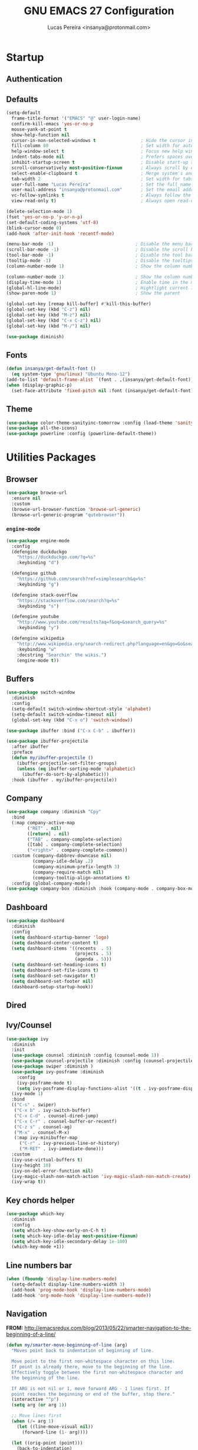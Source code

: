 #+TITLE: GNU EMACS 27 Configuration
#+AUTHOR: Lucas Pereira <insanya@protonmail.com>
#+STARTUP: content

* Startup

** Authentication
** Defaults

   #+begin_src emacs-lisp
   (setq-default
     frame-title-format '("EMACS" "@" user-login-name)
     confirm-kill-emacs 'yes-or-no-p
     mouse-yank-at-point t
     show-help-function nil
     cursor-in-non-selected-windows t                 ; Hide the cursor in inactive windows
     fill-column 80                                   ; Set width for automatic line breaks
     help-window-select t                             ; Focus new help windows when opened
     indent-tabs-mode nil                             ; Prefers spaces over tabs
     inhibit-startup-screen t                         ; Disable start-up screen
     scroll-conservatively most-positive-fixnum       ; Always scroll by one line
     select-enable-clipboard t                        ; Merge system's and Emacs' clipboard
     tab-width 2                                      ; Set width for tabs
     user-full-name "Lucas Pereira"                   ; Set the full name of the current user
     user-mail-address "insanya@protonmail.com"       ; Set the email address of the current user
     vc-follow-symlinks t                             ; Always follow the symlinks
     view-read-only t)                                ; Always open read-only buffers in view-mode

   (delete-selection-mode 1)
   (fset 'yes-or-no-p 'y-or-n-p)
   (set-default-coding-systems 'utf-8)
   (blink-cursor-mode 0)
   (add-hook 'after-init-hook 'recentf-mode)

   (menu-bar-mode -1)                               ; Disable the menu bar
   (scroll-bar-mode -1)                             ; Disable the scroll bar
   (tool-bar-mode -1)                               ; Disable the tool bar
   (tooltip-mode -1)                                ; Disable the tooltips
   (column-number-mode 1)                           ; Show the column number

   (column-number-mode 1)                           ; Show the column number
   (display-time-mode 1)                            ; Enable time in the mode-line
   (global-hl-line-mode)                            ; Hightlight current line
   (show-paren-mode 1)                              ; Show the parent

   (global-set-key [remap kill-buffer] #'kill-this-buffer)
   (global-set-key (kbd "C-z") nil)
   (global-set-key (kbd "M-z") nil)
   (global-set-key (kbd "C-x C-z") nil)
   (global-set-key (kbd "M-/") nil)

   (use-package diminish)
   #+end_src

** Fonts

   #+begin_src emacs-lisp
   (defun insanya/get-default-font ()
     (eq system-type 'gnu/linux) "Ubuntu Mono-12")
   (add-to-list 'default-frame-alist `(font . ,(insanya/get-default-font)))
   (when (display-graphic-p)
     (set-face-attribute 'fixed-pitch nil :font (insanya/get-default-font)))
   #+end_src

** Theme

   #+BEGIN_SRC emacs-lisp
   (use-package color-theme-sanityinc-tomorrow :config (load-theme 'sanityinc-tomorrow-night t))
   (use-package all-the-icons)
   (use-package powerline :config (powerline-default-theme))
   #+end_src


* Utilities Packages

** Browser

   #+begin_src emacs-lisp
   (use-package browse-url
     :ensure nil
     :custom
     (browse-url-browser-function 'browse-url-generic)
     (browse-url-generic-program "qutebrowser"))
   #+end_src

*** =engine-mode=
    #+begin_src emacs-lisp
    (use-package engine-mode
      :config
      (defengine duckduckgo
        "https://duckduckgo.com/?q=%s"
        :keybinding "d")

      (defengine github
        "https://github.com/search?ref=simplesearch&q=%s"
        :keybinding "g")

      (defengine stack-overflow
        "https://stackoverflow.com/search?q=%s"
        :keybinding "s")

      (defengine youtube
        "http://www.youtube.com/results?aq=f&oq=&search_query=%s"
        :keybinding "y")

      (defengine wikipedia
        "http://www.wikipedia.org/search-redirect.php?language=en&go=Go&search=%s"
        :keybinding "w"
        :docstring "Searchin' the wikis.")
        (engine-mode t))
    #+end_src

** Buffers

   #+BEGIN_SRC emacs-lisp
   (use-package switch-window
     :diminish
     :config
     (setq-default switch-window-shortcut-style 'alphabet)
     (setq-default switch-window-timeout nil)
     (global-set-key (kbd "C-x o") 'switch-window))

   (use-package ibuffer :bind ("C-x C-b" . ibuffer))

   (use-package ibuffer-projectile
     :after ibuffer
     :preface
     (defun my/ibuffer-projectile ()
       (ibuffer-projectile-set-filter-groups)
       (unless (eq ibuffer-sorting-mode 'alphabetic)
         (ibuffer-do-sort-by-alphabetic)))
     :hook (ibuffer . my/ibuffer-projectile))
   #+END_SRC

** Company

   #+begin_src emacs-lisp
   (use-package company :diminish "Cpy"
     :bind
     (:map company-active-map
           ("RET" . nil)
           ([return] . nil)
           ("TAB" . company-complete-selection)
           ([tab] . company-complete-selection)
           ("<right>" . company-complete-common))
     :custom (company-dabbrev-downcase nil)
             (company-idle-delay .2)
             (company-minimum-prefix-length 3)
             (company-require-match nil)
             (company-tooltip-align-annotations t)
     :config (global-company-mode))
   (use-package company-box :diminish :hook (company-mode . company-box-mode))
   #+end_src

** Dashboard

   #+BEGIN_SRC emacs-lisp
   (use-package dashboard
     :diminish
     :config
     (setq dashboard-startup-banner 'logo)
     (setq dashboard-center-content t)
     (setq dashboard-items '((recents  . 5)
                             (projects . 5)
                             (agenda . 5)))
     (setq dashboard-set-heading-icons t)
     (setq dashboard-set-file-icons t)
     (setq dashboard-set-navigator t)
     (setq dashboard-set-footer nil)
     (dashboard-setup-startup-hook))
   #+end_src

** Dired
** Ivy/Counsel

   #+begin_src emacs-lisp
   (use-package ivy
     :diminish
     :init
     (use-package counsel :diminish :config (counsel-mode 1))
     (use-package counsel-projectile :diminish :config (counsel-projectile-mode 1))
     (use-package swiper :diminish )
     (use-package ivy-posframe :diminish
       :config
       (ivy-posframe-mode t)
       (setq ivy-posframe-display-functions-alist '((t . ivy-posframe-display-at-frame-center))))
     (ivy-mode 1)
     :bind
     (("C-s" . swiper)
      ("C-x b" . ivy-switch-buffer)
      ("C-x C-d" . counsel-dired-jump)
      ("C-x C-r" . counsel-buffer-or-recentf)
      ("C-z s" . counsel-ag)
      ("M-x" . counsel-M-x)
      (:map ivy-minibuffer-map
        ("C-r" . ivy-previous-line-or-history)
        ("M-RET" . ivy-immediate-done)))
     :custom
     (ivy-use-virtual-buffers t)
     (ivy-height 10)
     (ivy-on-del-error-function nil)
     (ivy-magic-slash-non-match-action 'ivy-magic-slash-non-match-create)
     (ivy-wrap t))
   #+end_src

** Key chords helper

   #+begin_src emacs-lisp
   (use-package which-key
     :diminish
     :config
     (setq which-key-show-early-on-C-h t)
     (setq which-key-idle-delay most-positive-fixnum)
     (setq which-key-idle-secondary-delay 1e-100)
     (which-key-mode +1))
   #+end_src
** Line numbers bar

   #+BEGIN_SRC emacs-lisp
   (when (fboundp 'display-line-numbers-mode)
     (setq-default display-line-numbers-width 3)
     (add-hook 'prog-mode-hook 'display-line-numbers-mode)
     (add-hook 'org-mode-hook 'display-line-numbers-mode))
   #+END_SRC

** Navigation

   *FROM:* http://emacsredux.com/blog/2013/05/22/smarter-navigation-to-the-beginning-of-a-line/

   #+begin_src emacs-lisp
   (defun my/smarter-move-beginning-of-line (arg)
     "Moves point back to indentation of beginning of line.

     Move point to the first non-whitespace character on this line.
     If point is already there, move to the beginning of the line.
     Effectively toggle between the first non-whitespace character and
     the beginning of the line.

     If ARG is not nil or 1, move forward ARG - 1 lines first. If
     point reaches the beginning or end of the buffer, stop there."
     (interactive "^p")
     (setq arg (or arg 1))

     ;; Move lines first
     (when (/= arg 1)
       (let ((line-move-visual nil))
         (forward-line (1- arg))))

     (let ((orig-point (point)))
       (back-to-indentation)
       (when (= orig-point (point))
         (move-beginning-of-line 1))))

   (global-set-key (kbd "C-a") 'my/smarter-move-beginning-of-line)
   #+end_src

** Page Break Lines

   #+begin_src emacs-lisp
   (use-package page-break-lines :diminish)
   #+end_src

** Parentheses

   #+begin_src emacs-lisp
   (use-package faces
     :ensure nil
     :custom (show-paren-delay 0)
     :config
     (set-face-background 'show-paren-match "#262b36")
     (set-face-bold 'show-paren-match t)
     (set-face-foreground 'show-paren-match "#ffffff"))
   #+end_src

*** =rainbow-delimiters=

    #+begin_src emacs-lisp
    (use-package rainbow-delimiters
      :hook (prog-mode . rainbow-delimiters-mode))
    #+end_src

*** =smartparens=

    #+begin_src emacs-lisp
    (use-package smartparens
      :custom (sp-escape-quotes-after-insert nil)
      :config (smartparens-global-mode 1))
    #+end_src

** PDF

   #+begin_src emacs-lisp
   (use-package pdf-tools
     :magic ("%PDF" . pdf-view-mode)
     :init (pdf-tools-install :no-query))

   (use-package pdf-view
     :ensure nil
     :after pdf-tools
     :bind (:map pdf-view-mode-map
             ("C-s" . isearch-forward)
             ("d" . pdf-annot-delete)
             ("h" . pdf-annot-add-highlight-markup-annotation)
             ("t" . pdf-annot-add-text-annotation))
     :custom
     (pdf-view-display-size 'fit-page)
     (pdf-view-resize-factor 1.1)
     (pdf-view-use-unicode-ligther nil))
   #+end_src

** Projectile

   #+BEGIN_SRC emacs-lisp
   (use-package projectile
     :diminish
     :hook (after-init . projectile-global-mode)
     :bind ("C-c p" . projectile-command-map)
     :init
     (setq-default projectile-cache-file (expand-file-name ".projectile-cache" user-emacs-directory)
                   projectile-known-projects-file (expand-file-name ".projectile-bookmarks" user-emacs-directory))
     :custom
     (projectile-enable-caching t))

   (use-package counsel-projectile
     :after (counsel projectile)
     :config (counsel-projectile-mode 1))
   #+END_SRC

** Reveal.js

   #+begin_src emacs-lisp
   (use-package org-re-reveal
     :after org
     :custom
     (org-reveal-mathjax t)
     (org-reveal-root "http://cdn.jsdelivr.net/reveal.js/3.0.0/"))
   #+end_src

** Syntax Checking

   #+begin_src emacs-lisp
   (use-package flycheck :diminish FlyC
     :hook ((emacs-lisp-mode . flycheck-mode)
            (cc-mode . flycheck-mode))
     :custom
     ;;(flycheck-check-syntax-automatically '(save mode-enabled))
     (flycheck-disabled-checkers '(emacs-lisp-checkdoc))
     (flycheck-display-errors-delay .3)
     :config
     (setq-default flycheck-gcc-openmp t)
     (setq flycheck-display-errors-function nil))
   #+end_src

** Version control/ Backup files

   #+BEGIN_SRC emacs-lisp
   (use-package magit :config (global-set-key (kbd "C-x g") 'magit-status))
   (use-package fullframe)
   (with-eval-after-load 'magit (fullframe magit-status magit-mode-quit-window))

   (setq auto-save-default nil
         auto-save-list-file-prefix nil
	 make-backup-files nil)

   (use-package recentf
     :diminish
     :config
     (progn
       (setq recentf-save-file (concat user-emacs-directory "recentf")
             recentf-max-saved-items 100
             recentf-exclude '("COMMIT_MSG" "COMMIT_EDITMSG" "/tmp/" "/ssh:" "/elpa"))
             (recentf-mode t)))
   #+END_SRC

** Whitespaces

   #+begin_src emacs-lisp
   (use-package whitespace :diminish
     :hook (after-init . whitespace-turn-on)
     :custom (whitespace-style '(face empty indentation::space tab trailing))
     :config (setq whitespace-line-column 80))
   #+end_src

*** =hungry-delete=

    #+begin_src emacs-lisp
    (use-package hungry-delete :diminish
      :defer 0.7
      :config (global-hungry-delete-mode))
    #+end_src

** Windows

   #+begin_src emacs-lisp
   (defun hsplit-last-buffer ()
     "Gives the focus to the last created horizontal window."
     (interactive)
     (split-window-horizontally)
     (other-window 1))

   (defun vsplit-last-buffer ()
     "Gives the focus to the last created vertical window."
     (interactive)
     (split-window-vertically)
     (other-window 1))

   (global-set-key (kbd "C-x 3") 'hsplit-last-buffer)
   (global-set-key (kbd "C-x 2") 'hsplit-last-buffer)
   #+end_src

*** =switch-window=

    #+begin_src emacs-lisp
    (use-package switch-window
      :bind (("C-x o" . switch-window)
             ("C-x w" . switch-window-then-swap-buffer)))
    #+end_src

*** =windmove=

    #+begin_src emacs-lisp
    (use-package windmove
      :bind (("C-c h" . windmove-left)
             ("C-c j" . windmove-down)
             ("C-c k" . windmove-up)
             ("C-c l" . windmove-right)))
    #+end_src

*** =winner=

    #+begin_src emacs-lisp
    (use-package winner
      :config (winner-mode 1))
    #+end_src

** YASnippets

   #+begin_src emacs-lisp
   (use-package yasnippet
     :hook
     ((emacs-lisp-mode . yas-minor-mode)
      (org-mode . yas-minor-mode)
      (cc-mode . yas-minor-mode))
     :config (yas-reload-all))

   (use-package yasnippet-snippets)
   #+end_src


* PL

** C++
** CMake
** CSS - LESS - SCSS

   #+begin_src emacs-lisp
   (use-package css-mode
     :custom (css-indent-offset 2))

   (use-package less-css-mode
     :mode "\\.less\\'")

   (use-package scss-mode
     :mode "\\.scss\\'")
   #+end_src

** CSV

   #+begin_src emacs-lisp
   (use-package csv-mode)
   #+end_src

** Emacs Lisp

   #+begin_src emacs-lisp
   ;;(use-package elisp-mode)
   #+end_src

** HTML

   #+begin_src emacs-lisp
   (use-package emmet-mode
     :delight
     :hook (css-mode sgml-mode web-mode))
   #+end_src


* Language Server Protocol

  #+begin_src emacs-lisp
  (use-package lsp-mode
    ;; :hook ((c-mode c++-mode dart-mode java-mode json-mode python-mode typescript-mode xml-mode) . lsp)
    :custom
    ;;(lsp-clients-typescript-server-args '("--stdio" "--tsserver-log-file" "/dev/stderr"))
    (lsp-enable-folding nil)
    (lsp-enable-links nil)
    (lsp-enable-snippet nil)
    (lsp-prefer-flymake nil)
    (lsp-restart 'auto-restart))

    (use-package lsp-ui)
    (use-package dap-mode
      :after lsp-mode
      :config
      (dap-mode t)
      (dap-ui-mode t))
  #+end_src


* Org ModeEeEeEe

  #+begin_src emacs-lisp
  (use-package org :ensure org-plus-contrib)
  #+end_src

** Bullets

   #+begin_src emacs-lisp
   (use-package org-bullets
     :hook (org-mode . org-bullets-mode)
     :custom
     (org-bullets-bullet-list '("●" "►" "▸")))
   #+end_src
   
** Agenda

